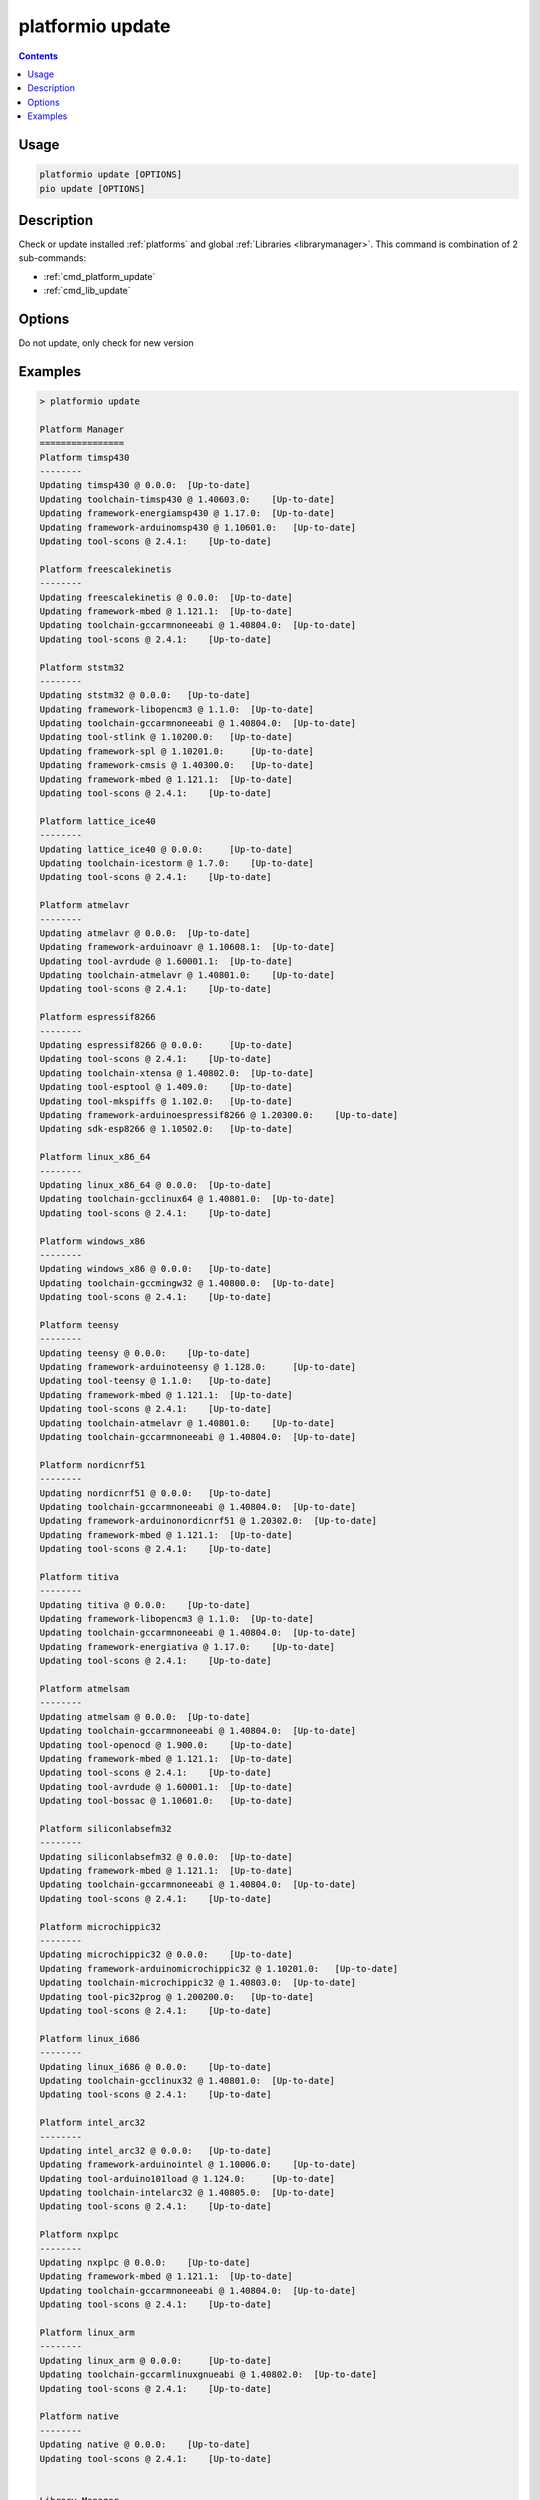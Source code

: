 ..  Copyright 2014-present PlatformIO <contact@platformio.org>
    Licensed under the Apache License, Version 2.0 (the "License");
    you may not use this file except in compliance with the License.
    You may obtain a copy of the License at
       http://www.apache.org/licenses/LICENSE-2.0
    Unless required by applicable law or agreed to in writing, software
    distributed under the License is distributed on an "AS IS" BASIS,
    WITHOUT WARRANTIES OR CONDITIONS OF ANY KIND, either express or implied.
    See the License for the specific language governing permissions and
    limitations under the License.

.. _cmd_update:

platformio update
=================

.. contents::

Usage
-----

.. code-block:: bash

    platformio update [OPTIONS]
    pio update [OPTIONS]


Description
-----------

Check or update installed :ref:`platforms` and global
:ref:`Libraries <librarymanager>`. This command is combination of 2 sub-commands:

* :ref:`cmd_platform_update`
* :ref:`cmd_lib_update`

Options
-------

.. program:: platformio update

.. option::
    -c, --only-check

Do not update, only check for new version


Examples
--------

.. code::

    > platformio update

    Platform Manager
    ================
    Platform timsp430
    --------
    Updating timsp430 @ 0.0.0:  [Up-to-date]
    Updating toolchain-timsp430 @ 1.40603.0:    [Up-to-date]
    Updating framework-energiamsp430 @ 1.17.0:  [Up-to-date]
    Updating framework-arduinomsp430 @ 1.10601.0:   [Up-to-date]
    Updating tool-scons @ 2.4.1:    [Up-to-date]

    Platform freescalekinetis
    --------
    Updating freescalekinetis @ 0.0.0:  [Up-to-date]
    Updating framework-mbed @ 1.121.1:  [Up-to-date]
    Updating toolchain-gccarmnoneeabi @ 1.40804.0:  [Up-to-date]
    Updating tool-scons @ 2.4.1:    [Up-to-date]

    Platform ststm32
    --------
    Updating ststm32 @ 0.0.0:   [Up-to-date]
    Updating framework-libopencm3 @ 1.1.0:  [Up-to-date]
    Updating toolchain-gccarmnoneeabi @ 1.40804.0:  [Up-to-date]
    Updating tool-stlink @ 1.10200.0:   [Up-to-date]
    Updating framework-spl @ 1.10201.0:     [Up-to-date]
    Updating framework-cmsis @ 1.40300.0:   [Up-to-date]
    Updating framework-mbed @ 1.121.1:  [Up-to-date]
    Updating tool-scons @ 2.4.1:    [Up-to-date]

    Platform lattice_ice40
    --------
    Updating lattice_ice40 @ 0.0.0:     [Up-to-date]
    Updating toolchain-icestorm @ 1.7.0:    [Up-to-date]
    Updating tool-scons @ 2.4.1:    [Up-to-date]

    Platform atmelavr
    --------
    Updating atmelavr @ 0.0.0:  [Up-to-date]
    Updating framework-arduinoavr @ 1.10608.1:  [Up-to-date]
    Updating tool-avrdude @ 1.60001.1:  [Up-to-date]
    Updating toolchain-atmelavr @ 1.40801.0:    [Up-to-date]
    Updating tool-scons @ 2.4.1:    [Up-to-date]

    Platform espressif8266
    --------
    Updating espressif8266 @ 0.0.0:     [Up-to-date]
    Updating tool-scons @ 2.4.1:    [Up-to-date]
    Updating toolchain-xtensa @ 1.40802.0:  [Up-to-date]
    Updating tool-esptool @ 1.409.0:    [Up-to-date]
    Updating tool-mkspiffs @ 1.102.0:   [Up-to-date]
    Updating framework-arduinoespressif8266 @ 1.20300.0:    [Up-to-date]
    Updating sdk-esp8266 @ 1.10502.0:   [Up-to-date]

    Platform linux_x86_64
    --------
    Updating linux_x86_64 @ 0.0.0:  [Up-to-date]
    Updating toolchain-gcclinux64 @ 1.40801.0:  [Up-to-date]
    Updating tool-scons @ 2.4.1:    [Up-to-date]

    Platform windows_x86
    --------
    Updating windows_x86 @ 0.0.0:   [Up-to-date]
    Updating toolchain-gccmingw32 @ 1.40800.0:  [Up-to-date]
    Updating tool-scons @ 2.4.1:    [Up-to-date]

    Platform teensy
    --------
    Updating teensy @ 0.0.0:    [Up-to-date]
    Updating framework-arduinoteensy @ 1.128.0:     [Up-to-date]
    Updating tool-teensy @ 1.1.0:   [Up-to-date]
    Updating framework-mbed @ 1.121.1:  [Up-to-date]
    Updating tool-scons @ 2.4.1:    [Up-to-date]
    Updating toolchain-atmelavr @ 1.40801.0:    [Up-to-date]
    Updating toolchain-gccarmnoneeabi @ 1.40804.0:  [Up-to-date]

    Platform nordicnrf51
    --------
    Updating nordicnrf51 @ 0.0.0:   [Up-to-date]
    Updating toolchain-gccarmnoneeabi @ 1.40804.0:  [Up-to-date]
    Updating framework-arduinonordicnrf51 @ 1.20302.0:  [Up-to-date]
    Updating framework-mbed @ 1.121.1:  [Up-to-date]
    Updating tool-scons @ 2.4.1:    [Up-to-date]

    Platform titiva
    --------
    Updating titiva @ 0.0.0:    [Up-to-date]
    Updating framework-libopencm3 @ 1.1.0:  [Up-to-date]
    Updating toolchain-gccarmnoneeabi @ 1.40804.0:  [Up-to-date]
    Updating framework-energiativa @ 1.17.0:    [Up-to-date]
    Updating tool-scons @ 2.4.1:    [Up-to-date]

    Platform atmelsam
    --------
    Updating atmelsam @ 0.0.0:  [Up-to-date]
    Updating toolchain-gccarmnoneeabi @ 1.40804.0:  [Up-to-date]
    Updating tool-openocd @ 1.900.0:    [Up-to-date]
    Updating framework-mbed @ 1.121.1:  [Up-to-date]
    Updating tool-scons @ 2.4.1:    [Up-to-date]
    Updating tool-avrdude @ 1.60001.1:  [Up-to-date]
    Updating tool-bossac @ 1.10601.0:   [Up-to-date]

    Platform siliconlabsefm32
    --------
    Updating siliconlabsefm32 @ 0.0.0:  [Up-to-date]
    Updating framework-mbed @ 1.121.1:  [Up-to-date]
    Updating toolchain-gccarmnoneeabi @ 1.40804.0:  [Up-to-date]
    Updating tool-scons @ 2.4.1:    [Up-to-date]

    Platform microchippic32
    --------
    Updating microchippic32 @ 0.0.0:    [Up-to-date]
    Updating framework-arduinomicrochippic32 @ 1.10201.0:   [Up-to-date]
    Updating toolchain-microchippic32 @ 1.40803.0:  [Up-to-date]
    Updating tool-pic32prog @ 1.200200.0:   [Up-to-date]
    Updating tool-scons @ 2.4.1:    [Up-to-date]

    Platform linux_i686
    --------
    Updating linux_i686 @ 0.0.0:    [Up-to-date]
    Updating toolchain-gcclinux32 @ 1.40801.0:  [Up-to-date]
    Updating tool-scons @ 2.4.1:    [Up-to-date]

    Platform intel_arc32
    --------
    Updating intel_arc32 @ 0.0.0:   [Up-to-date]
    Updating framework-arduinointel @ 1.10006.0:    [Up-to-date]
    Updating tool-arduino101load @ 1.124.0:     [Up-to-date]
    Updating toolchain-intelarc32 @ 1.40805.0:  [Up-to-date]
    Updating tool-scons @ 2.4.1:    [Up-to-date]

    Platform nxplpc
    --------
    Updating nxplpc @ 0.0.0:    [Up-to-date]
    Updating framework-mbed @ 1.121.1:  [Up-to-date]
    Updating toolchain-gccarmnoneeabi @ 1.40804.0:  [Up-to-date]
    Updating tool-scons @ 2.4.1:    [Up-to-date]

    Platform linux_arm
    --------
    Updating linux_arm @ 0.0.0:     [Up-to-date]
    Updating toolchain-gccarmlinuxgnueabi @ 1.40802.0:  [Up-to-date]
    Updating tool-scons @ 2.4.1:    [Up-to-date]

    Platform native
    --------
    Updating native @ 0.0.0:    [Up-to-date]
    Updating tool-scons @ 2.4.1:    [Up-to-date]


    Library Manager
    ===============
    Updating Adafruit-GFX @ 334e815bc1:     [Up-to-date]
    Updating Adafruit-ST7735 @ d53d4bf03a:  [Up-to-date]
    Updating Adafruit-DHT @ 09344416d2:     [Up-to-date]
    Updating Adafruit-Unified-Sensor @ f2af6f4efc:  [Up-to-date]
    Updating ESP8266_SSD1306 @ 3.2.3:   [Up-to-date]
    Updating EngduinoMagnetometer @ 3.1.0:  [Up-to-date]
    Updating IRremote @ 2.2.1:  [Up-to-date]
    Updating Json @ 5.6.4:  [Up-to-date]
    Updating MODSERIAL @ d8422efe47:    [Up-to-date]
    Updating PJON @ 1fb26fd:    [Checking]
    git version 2.7.4 (Apple Git-66)
    Already up-to-date.
    Updating Servo @ 36b69a7ced07:  [Checking]
    Mercurial Distributed SCM (version 3.8.4)
    (see https://mercurial-scm.org for more information)

    Copyright (C) 2005-2016 Matt Mackall and others
    This is free software; see the source for copying conditions. There is NO
    warranty; not even for MERCHANTABILITY or FITNESS FOR A PARTICULAR PURPOSE.
    pulling from https://developer.mbed.org/users/simon/code/Servo/
    searching for changes
    no changes found
    Updating TextLCD @ 308d188a2d3a:    [Checking]
    Mercurial Distributed SCM (version 3.8.4)
    (see https://mercurial-scm.org for more information)

    Copyright (C) 2005-2016 Matt Mackall and others
    This is free software; see the source for copying conditions. There is NO
    warranty; not even for MERCHANTABILITY or FITNESS FOR A PARTICULAR PURPOSE.
    pulling from https://developer.mbed.org/users/simon/code/TextLCD/
    searching for changes
    no changes found
